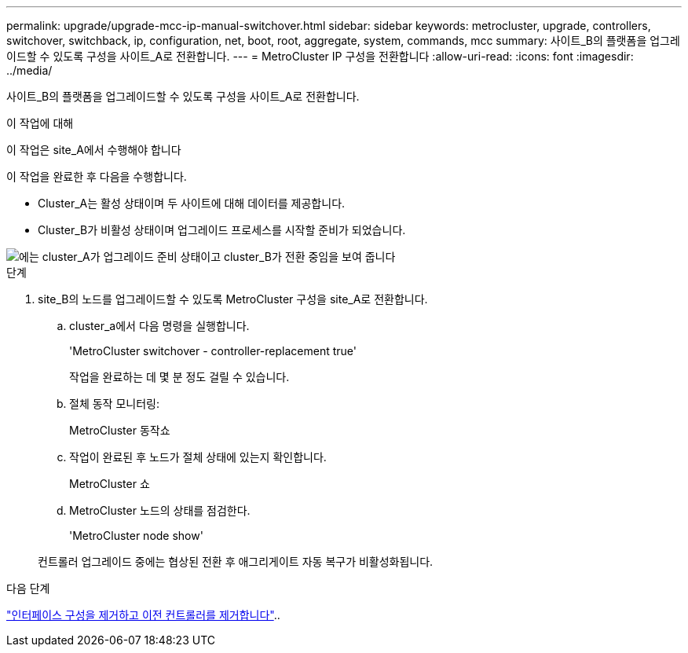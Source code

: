 ---
permalink: upgrade/upgrade-mcc-ip-manual-switchover.html 
sidebar: sidebar 
keywords: metrocluster, upgrade, controllers, switchover, switchback, ip, configuration, net, boot, root, aggregate, system, commands, mcc 
summary: 사이트_B의 플랫폼을 업그레이드할 수 있도록 구성을 사이트_A로 전환합니다. 
---
= MetroCluster IP 구성을 전환합니다
:allow-uri-read: 
:icons: font
:imagesdir: ../media/


[role="lead"]
사이트_B의 플랫폼을 업그레이드할 수 있도록 구성을 사이트_A로 전환합니다.

.이 작업에 대해
이 작업은 site_A에서 수행해야 합니다

이 작업을 완료한 후 다음을 수행합니다.

* Cluster_A는 활성 상태이며 두 사이트에 대해 데이터를 제공합니다.
* Cluster_B가 비활성 상태이며 업그레이드 프로세스를 시작할 준비가 되었습니다.


image::../media/mcc_upgrade_cluster_a_in_switchover.png[에는 cluster_A가 업그레이드 준비 상태이고 cluster_B가 전환 중임을 보여 줍니다]

.단계
. site_B의 노드를 업그레이드할 수 있도록 MetroCluster 구성을 site_A로 전환합니다.
+
.. cluster_a에서 다음 명령을 실행합니다.
+
'MetroCluster switchover - controller-replacement true'

+
작업을 완료하는 데 몇 분 정도 걸릴 수 있습니다.

.. 절체 동작 모니터링:
+
MetroCluster 동작쇼

.. 작업이 완료된 후 노드가 절체 상태에 있는지 확인합니다.
+
MetroCluster 쇼

.. MetroCluster 노드의 상태를 점검한다.
+
'MetroCluster node show'

+
컨트롤러 업그레이드 중에는 협상된 전환 후 애그리게이트 자동 복구가 비활성화됩니다.





.다음 단계
link:upgrade-mcc-ip-manual-uninstall-controllers.html["인터페이스 구성을 제거하고 이전 컨트롤러를 제거합니다"]..
